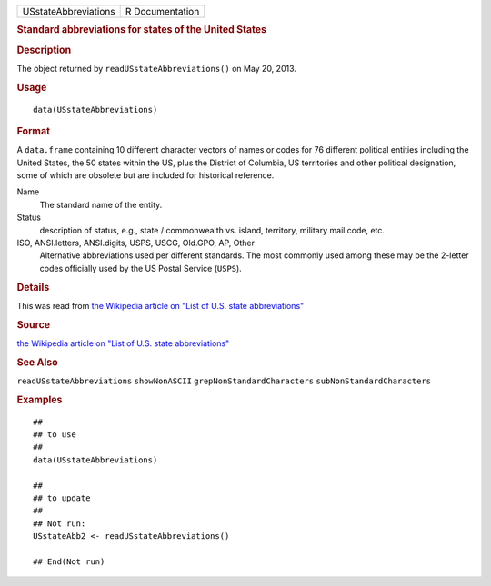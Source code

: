 .. container::

   .. container::

      ==================== ===============
      USstateAbbreviations R Documentation
      ==================== ===============

      .. rubric:: Standard abbreviations for states of the United States
         :name: standard-abbreviations-for-states-of-the-united-states

      .. rubric:: Description
         :name: description

      The object returned by ``readUSstateAbbreviations()`` on May 20,
      2013.

      .. rubric:: Usage
         :name: usage

      ::

         data(USstateAbbreviations)

      .. rubric:: Format
         :name: format

      A ``data.frame`` containing 10 different character vectors of
      names or codes for 76 different political entities including the
      United States, the 50 states within the US, plus the District of
      Columbia, US territories and other political designation, some of
      which are obsolete but are included for historical reference.

      Name
         The standard name of the entity.

      Status
         description of status, e.g., state / commonwealth vs. island,
         territory, military mail code, etc.

      ISO, ANSI.letters, ANSI.digits, USPS, USCG, Old.GPO, AP, Other
         Alternative abbreviations used per different standards. The
         most commonly used among these may be the 2-letter codes
         officially used by the US Postal Service (``USPS``).

      .. rubric:: Details
         :name: details

      This was read from `the Wikipedia article on "List of U.S. state
      abbreviations" <https://en.wikipedia.org/wiki/List_of_U.S._state_abbreviations>`__

      .. rubric:: Source
         :name: source

      `the Wikipedia article on "List of U.S. state
      abbreviations" <https://en.wikipedia.org/wiki/List_of_U.S._state_abbreviations>`__

      .. rubric:: See Also
         :name: see-also

      ``readUSstateAbbreviations`` ``showNonASCII``
      ``grepNonStandardCharacters`` ``subNonStandardCharacters``

      .. rubric:: Examples
         :name: examples

      ::

         ##
         ## to use
         ##
         data(USstateAbbreviations)

         ##
         ## to update
         ##
         ## Not run: 
         USstateAbb2 <- readUSstateAbbreviations()

         ## End(Not run)
